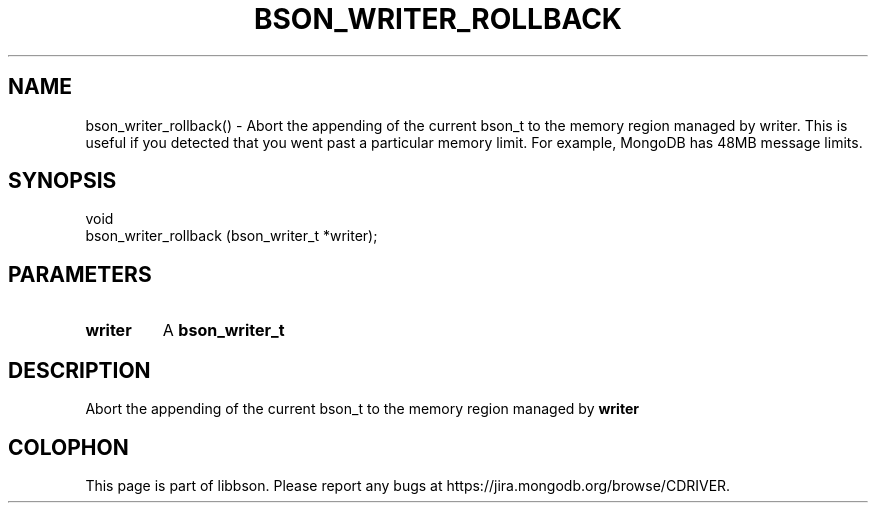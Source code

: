 .\" This manpage is Copyright (C) 2016 MongoDB, Inc.
.\" 
.\" Permission is granted to copy, distribute and/or modify this document
.\" under the terms of the GNU Free Documentation License, Version 1.3
.\" or any later version published by the Free Software Foundation;
.\" with no Invariant Sections, no Front-Cover Texts, and no Back-Cover Texts.
.\" A copy of the license is included in the section entitled "GNU
.\" Free Documentation License".
.\" 
.TH "BSON_WRITER_ROLLBACK" "3" "2016\(hy09\(hy26" "libbson"
.SH NAME
bson_writer_rollback() \- Abort the appending of the current bson_t to the memory region managed by writer. This is useful if you detected that you went past a particular memory limit. For example, MongoDB has 48MB message limits.
.SH "SYNOPSIS"

.nf
.nf
void
bson_writer_rollback (bson_writer_t *writer);
.fi
.fi

.SH "PARAMETERS"

.TP
.B
.B writer
A
.B bson_writer_t
.
.LP

.SH "DESCRIPTION"

Abort the appending of the current bson_t to the memory region managed by
.B writer
. This is useful if you detected that you went past a particular memory limit. For example, MongoDB has 48MB message limits.


.B
.SH COLOPHON
This page is part of libbson.
Please report any bugs at https://jira.mongodb.org/browse/CDRIVER.